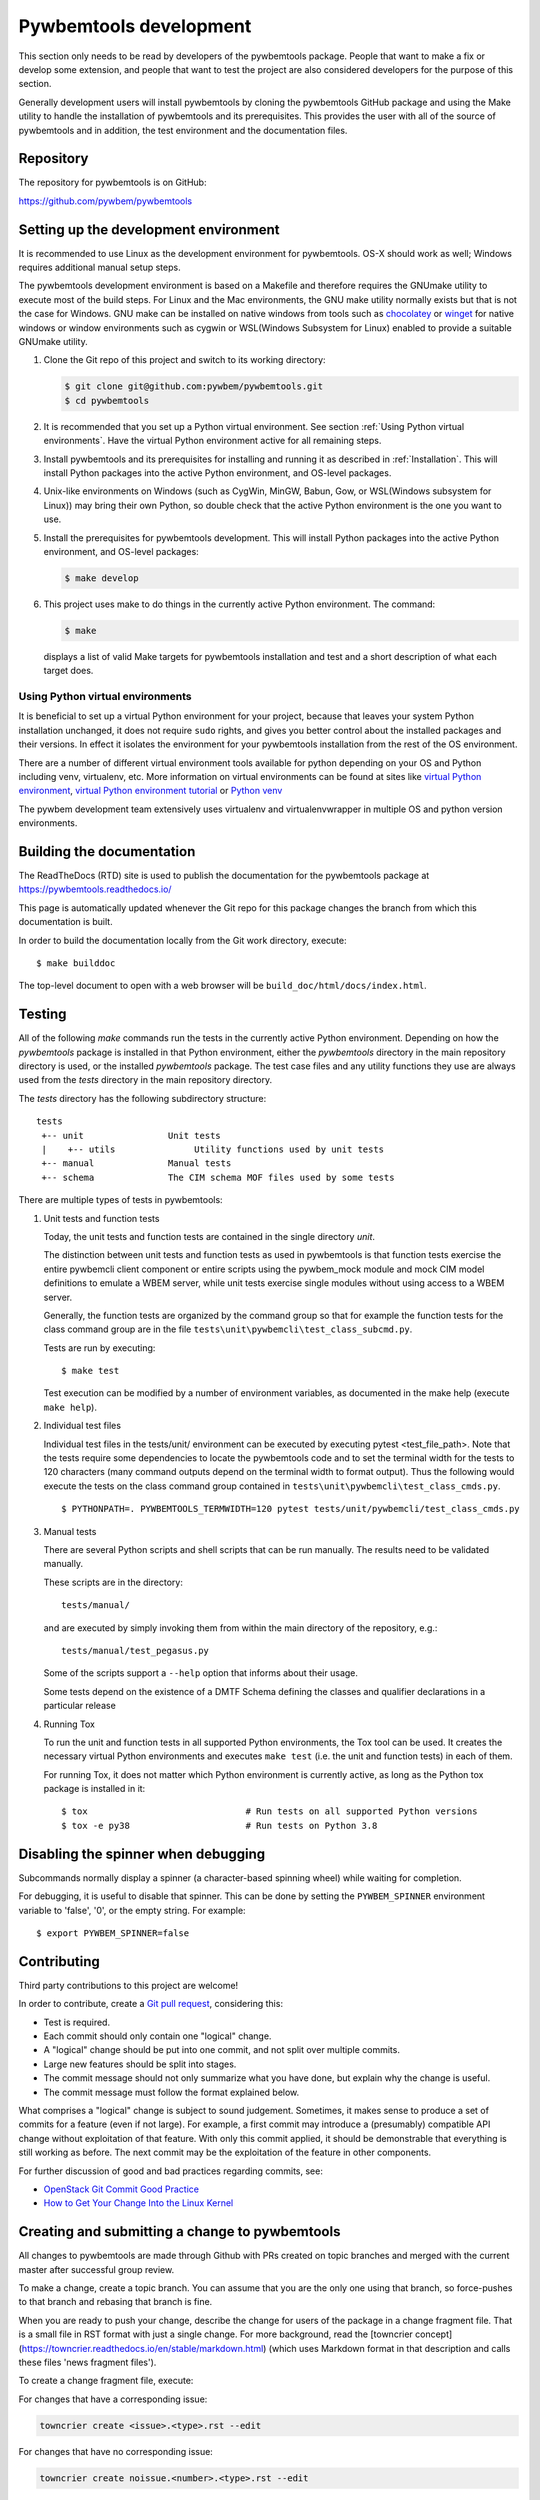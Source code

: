 
.. _`Pywbemtools Development`:

Pywbemtools development
=======================

This section only needs to be read by developers of the pywbemtools package.
People that want to make a fix or develop some extension, and people that
want to test the project are also considered developers for the purpose of
this section.

Generally development users will install pywbemtools by cloning the pywbemtools
GitHub package and using the Make utility to handle the installation
of pywbemtools and its prerequisites. This provides the user with all of the
source of pywbemtools and in addition, the test environment and the documentation
files.


.. _`Repository`:

Repository
----------

The repository for pywbemtools is on GitHub:

https://github.com/pywbem/pywbemtools


.. _`Setting up the development environment`:

Setting up the development environment
--------------------------------------

.. _chocolatey: https://https://chocolatey.org/
.. _winget: https://learn.microsoft.com/en-us/windows/package-manager/winget/

It is recommended to use Linux as the development environment for pywbemtools.
OS-X should work as well; Windows requires additional manual setup steps.

The pywbemtools development environment is based on a Makefile and therefore
requires the GNUmake utility to execute most of the build steps. For Linux and
the Mac environments, the GNU make utility normally exists but that is not the
case for Windows. GNU make can be installed on native windows from tools such
as `chocolatey`_  or `winget`_ for native windows or window environments such
as cygwin or WSL(Windows Subsystem for Linux) enabled to provide a suitable
GNUmake utility.

1. Clone the Git repo of this project and switch to its working directory:

   .. code-block:: bash

        $ git clone git@github.com:pywbem/pywbemtools.git
        $ cd pywbemtools

2. It is recommended that you set up a Python virtual environment. See section
   :ref:`Using Python virtual environments`.
   Have the virtual Python environment active for all remaining steps.

3. Install pywbemtools and its prerequisites for installing and running it
   as described in :ref:`Installation`.
   This will install Python packages into the active Python environment,
   and OS-level packages.

4. Unix-like environments on Windows (such as CygWin, MinGW, Babun, Gow, or
   WSL(Windows subsystem for Linux)) may bring their own Python, so double
   check that the active Python environment is the one you want to use.

5. Install the prerequisites for pywbemtools development.
   This will install Python packages into the active Python environment,
   and OS-level packages:

   .. code-block:: bash

        $ make develop

6. This project uses make to do things in the currently active Python
   environment. The command:

   .. code-block:: bash

        $ make

   displays a list of valid Make targets for pywbemtools installation and test
   and a short description of what each target does.


.. _`Using Python virtual environments`:

Using Python virtual environments
^^^^^^^^^^^^^^^^^^^^^^^^^^^^^^^^^

.. _virtual Python environment: http://docs.python-guide.org/en/latest/dev/virtualenvs/
.. _virtual Python environment tutorial: https://realpython.com/python-virtual-environments-a-primer/
.. _Python venv: https://docs.python.org/3/library/venv.html

It is beneficial to set up a virtual Python environment for your project,
because that leaves your system Python installation unchanged, it does not
require ``sudo`` rights, and gives you better control about the installed
packages and their versions.  In effect it isolates the environment for your
pywbemtools installation from the rest of the OS environment.

There are a number of different virtual environment tools available for python
depending on your OS and Python including venv, virtualenv, etc.  More information
on virtual environments can be found at sites like `virtual Python environment`_,
`virtual Python environment tutorial`_ or `Python venv`_

The pywbem development team extensively uses virtualenv and virtualenvwrapper in
multiple OS and python version environments.


.. _`Building the documentation`:

Building the documentation
--------------------------

The ReadTheDocs (RTD) site is used to publish the documentation for the
pywbemtools package at https://pywbemtools.readthedocs.io/

This page is automatically updated whenever the Git repo for this package
changes the branch from which this documentation is built.

In order to build the documentation locally from the Git work directory,
execute:

::

    $ make builddoc

The top-level document to open with a web browser will be
``build_doc/html/docs/index.html``.


.. _`Testing`:

.. # Keep the tests/README file in sync with this 'Testing' section.

Testing
-------

All of the following `make` commands run the tests in the currently active
Python environment. Depending on how the `pywbemtools` package is installed in
that Python environment, either the `pywbemtools` directory in the main
repository directory is used, or the installed `pywbemtools` package.
The test case files and any utility functions they use are always used from
the `tests` directory in the main repository directory.

The `tests` directory has the following subdirectory structure:

::

    tests
     +-- unit                Unit tests
     |    +-- utils               Utility functions used by unit tests
     +-- manual              Manual tests
     +-- schema              The CIM schema MOF files used by some tests

There are multiple types of tests in pywbemtools:

1. Unit tests and function tests

   Today, the unit tests and function tests are contained in the single
   directory `unit`.

   The distinction between unit tests and function tests as used in pywbemtools is
   that function tests exercise the entire pywbemcli client component or entire
   scripts using the pywbem_mock module and mock CIM model definitions
   to emulate a WBEM server, while unit tests exercise single modules without
   using access to a WBEM server.

   Generally, the function tests are organized by the command group so that
   for example the function tests for the class command group are in the file
   ``tests\unit\pywbemcli\test_class_subcmd.py``.

   Tests are run by executing:

   ::

       $ make test

   Test execution can be modified by a number of environment variables, as
   documented in the make help (execute ``make help``).

2. Individual test files

   Individual test files in the tests/unit/ environment can be executed by
   executing pytest <test_file_path>. Note that the tests require some
   dependencies to locate the pywbemtools code and to set the terminal width
   for the tests to 120 characters (many command outputs depend on the terminal
   width to format output). Thus the following would execute the tests on the
   class command group contained in ``tests\unit\pywbemcli\test_class_cmds.py``.

   ::

       $ PYTHONPATH=. PYWBEMTOOLS_TERMWIDTH=120 pytest tests/unit/pywbemcli/test_class_cmds.py

3. Manual tests

   There are several Python scripts and shell scripts that can be run manually.
   The results need to be validated manually.

   These scripts are in the directory:

   ::

       tests/manual/

   and are executed by simply invoking them from within the main directory
   of the repository, e.g.:

   ::

       tests/manual/test_pegasus.py

   Some of the scripts support a ``--help`` option that informs about their
   usage.

   Some tests depend on the existence of a DMTF Schema defining the classes and
   qualifier declarations in a particular release

4. Running Tox

   To run the unit and function tests in all supported Python environments, the
   Tox tool can be used. It creates the necessary virtual Python environments and
   executes ``make test`` (i.e. the unit and function tests) in each of them.

   For running Tox, it does not matter which Python environment is currently
   active, as long as the Python tox package is installed in it:

   ::

       $ tox                              # Run tests on all supported Python versions
       $ tox -e py38                      # Run tests on Python 3.8

.. _`Disabling the spinner when debugging`:

Disabling the spinner when debugging
------------------------------------

Subcommands normally display a spinner (a character-based spinning wheel)
while waiting for completion.

For debugging, it is useful to disable that spinner. This can be done by
setting the ``PYWBEM_SPINNER`` environment variable to 'false', '0', or the
empty string. For example::

    $ export PYWBEM_SPINNER=false


.. _`Contributing`:

Contributing
------------

Third party contributions to this project are welcome!

In order to contribute, create a `Git pull request`_, considering this:

.. _Git pull request: https://help.github.com/articles/using-pull-requests/

* Test is required.
* Each commit should only contain one "logical" change.
* A "logical" change should be put into one commit, and not split over multiple
  commits.
* Large new features should be split into stages.
* The commit message should not only summarize what you have done, but explain
  why the change is useful.
* The commit message must follow the format explained below.

What comprises a "logical" change is subject to sound judgement. Sometimes, it
makes sense to produce a set of commits for a feature (even if not large).
For example, a first commit may introduce a (presumably) compatible API change
without exploitation of that feature. With only this commit applied, it should
be demonstrable that everything is still working as before. The next commit may
be the exploitation of the feature in other components.

For further discussion of good and bad practices regarding commits, see:

* `OpenStack Git Commit Good Practice`_
* `How to Get Your Change Into the Linux Kernel`_

.. _OpenStack Git Commit Good Practice: https://wiki.openstack.org/wiki/GitCommitMessages
.. _How to Get Your Change Into the Linux Kernel: https://www.kernel.org/doc/Documentation/SubmittingPatches


.. _`Creating and submitting a change to pywbemtools`:

Creating and submitting a change to pywbemtools
-----------------------------------------------

All changes to pywbemtools are made through Github with PRs created on topic
branches and merged with the current master after successful group review.

To make a change, create a topic branch. You can assume that you are the only
one using that branch, so force-pushes to that branch and rebasing that branch
is fine.

When you are ready to push your change, describe the change for users of the
package in a change fragment file. That is a small file in RST format with just
a single change. For more background, read the
[towncrier concept](https://towncrier.readthedocs.io/en/stable/markdown.html)
(which uses Markdown format in that description and calls these files
'news fragment files').

To create a change fragment file, execute:

For changes that have a corresponding issue:

.. code-block:: sh

    towncrier create <issue>.<type>.rst --edit

For changes that have no corresponding issue:

.. code-block:: sh

    towncrier create noissue.<number>.<type>.rst --edit

For changes where you do not want to create a change log entry:

.. code-block:: sh

    towncrier create noissue.<number>.notshown.rst --edit
    # The file content will be ignored - it can also be empty

where:

* ``<issue>`` - The issue number of the issue that is addressed by the change.
  If the change addresses more than one issue, copy the new change fragment file
  after its content has been edited, using the other issue number in the file
  name. It is important that the file content is exactly the same, so that
  towncrier can create a single change log entry from the two (or more) files.

  If the change has no related issue, use the ``noissue.<number>.<type>.rst``
  file name format, where ``<number>`` is any number that results in a file name
  that does not yet exist in the ``changes`` directory.

* ``<type>`` - The type of the change, using one of the following values:

  - ``incompatible`` - An incompatible change. This will show up in the
    "Incompatible Changes" section of the change log. The text should include
    a description of the incompatibility from a user perspective and if
    possible, how to mitigate the change or what replacement functionality
    can be used instead.

  - ``deprecation`` - An externally visible functionality is being deprecated
    in this release.
    This will show up in the "Deprecations" section of the change log.
    The deprecated functionality still works in this release, but may go away
    in a future release. If there is a replacement functionality, the text
    should mention it.

  - ``fix`` - A bug fix in the code, documentation or development environment.
    This will show up in the "Bug fixes" section of the change log.

  - ``feature`` - A feature or enhancement in the code, documentation or
    development environment.
    This will show up in the "Enhancements" section of the change log.

  - ``cleanup`` - A cleanup in the code, documentation or development
    environment, that does not fix a bug and is not an enhanced functionality.
    This will show up in the "Cleanup" section of the change log.

  - ``notshown`` - The change will not be shown in the change log.

This command will create a new change fragment file in the ``changes``
directory and will bring up your editor (usually vim).

If your change does multiple things of different types listed above, create
a separate change fragment file for each type.

If you need to modify an existing change log entry as part of your change,
edit the existing corresponding change fragment file.

Add the new or changed change fragment file(s) to your commit. The test
workflow running on your Pull Request will check whether your change adds or
modifies change fragment files.

You can review how your changes will show up in the final change log for
the upcoming release by running:

.. code-block:: sh

    towncrier build --draft

Always make sure that your pushed branch has either just one commit, or if you
do multiple things, one commit for each logical change. What is not OK is to
submit for review a PR with the multiple commits it took you to get to the final
result for the change.


.. _`Core Development Team`:

Core Development Team
---------------------

Anyone can contribute to pywbemtools via pull requests as described in the previous
section.

The pywbemtools project has a core development team that holds regular web conferences
and that is using Slack for offline communication, on the Slack workspace:
https://pywbem.slack.com.

The web conference and the Slack workspace are by invitation, and if you want
to participate in the core team, please
`open a pywbem issue <https://github.com/pywbem/pywbem/issues>`_ to let us know.
